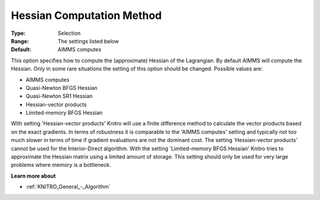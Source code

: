 .. _KNITRO_Hessian_-_Hes_Comp_Meth:


Hessian Computation Method
==========================



:Type:	Selection	
:Range:	The settings listed below	
:Default:	AIMMS computes	



This option specifies how to compute the (approximate) Hessian of the Lagrangian. By default AIMMS will compute the Hessian. Only in some rare situations the setting of this option should be changed. Possible values are:



*	AIMMS computes
*	Quasi-Newton BFGS Hessian
*	Quasi-Newton SR1 Hessian
*	Hessian-vector products
*	Limited-memory BFGS Hessian




With setting 'Hessian-vector products' Knitro will use a finite difference method to calculate the vector products based on the exact gradients. In terms of robustness it is comparable to the 'AIMMS computes' setting and typically not too much slower in terms of time if gradient evaluations are not the dominant cost. The setting 'Hessian-vector products' cannot be used for the Interior-Direct algorithm. With the setting 'Limited-memory BFGS Hessian' Knitro tries to approximate the Hessian matrix using a limited amount of storage. This setting should only be used for very large problems where memory is a bottleneck.





**Learn more about** 

*	:ref:`KNITRO_General_-_Algorithm`  
